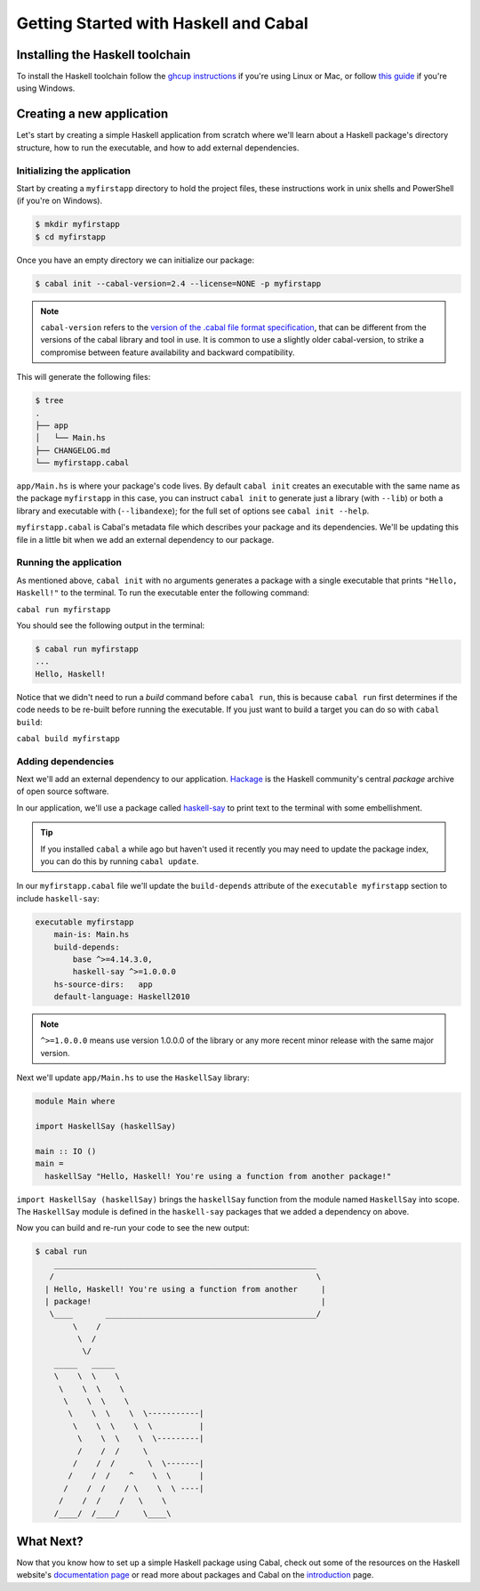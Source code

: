 Getting Started with Haskell and Cabal
======================================

Installing the Haskell toolchain
--------------------------------

To install the Haskell toolchain follow the `ghcup instructions
<https://www.haskell.org/ghcup/>`__ if you're using Linux or Mac, or follow
`this guide <https://hub.zhox.com/posts/introducing-haskell-dev/>`__ if you're
using Windows.


Creating a new application
--------------------------

Let's start by creating a simple Haskell application from scratch where we'll
learn about a Haskell package's directory structure, how to run the executable,
and how to add external dependencies.


Initializing the application
^^^^^^^^^^^^^^^^^^^^^^^^^^^^

Start by creating a ``myfirstapp`` directory to hold the project files, these
instructions work in unix shells and PowerShell (if you're on Windows).

.. code-block:: console

    $ mkdir myfirstapp
    $ cd myfirstapp

Once you have an empty directory we can initialize our package:

.. code-block:: console

    $ cabal init --cabal-version=2.4 --license=NONE -p myfirstapp

.. note:: ``cabal-version`` refers to the
          `version of the .cabal file format specification <file-format-changelog.html>`__,
          that can be different from the versions of the cabal library and tool
          in use. It is common to use a slightly older cabal-version, to strike
          a compromise between feature availability and backward compatibility.

This will generate the following files:

.. code-block:: console

    $ tree
    .
    ├── app
    │   └── Main.hs
    ├── CHANGELOG.md
    └── myfirstapp.cabal



``app/Main.hs`` is where your package's code lives. By default ``cabal init``
creates an executable with the same name as the package ``myfirstapp`` in this
case, you can instruct ``cabal init`` to generate just a library (with
``--lib``) or both a library and executable with (``--libandexe``); for the full
set of options see ``cabal init --help``.

``myfirstapp.cabal`` is Cabal's metadata file which describes your package and
its dependencies. We'll be updating this file in a little bit when we add an
external dependency to our package.


Running the application
^^^^^^^^^^^^^^^^^^^^^^^

As mentioned above, ``cabal init`` with no arguments generates a package with a
single executable that prints ``"Hello, Haskell!"`` to the terminal. To run the
executable enter the following command:

``cabal run myfirstapp``

You should see the following output in the terminal:

.. code-block:: console

     $ cabal run myfirstapp
     ...
     Hello, Haskell!

Notice that we didn't need to run a `build` command before ``cabal run``, this
is because ``cabal run`` first determines if the code needs to be re-built
before running the executable. If you just want to build a target you can do so
with ``cabal build``:

``cabal build myfirstapp``


Adding dependencies
^^^^^^^^^^^^^^^^^^^

Next we'll add an external dependency to our application. `Hackage
<https://hackage.haskell.org/>`__ is the Haskell community's central `package`
archive of open source software.

In our application, we'll use a package called `haskell-say
<https://hackage.haskell.org/package/haskell-say>`__ to print text to the
terminal with some embellishment.

.. TIP::
   If you installed ``cabal`` a while ago but haven't used it recently you may
   need to update the package index, you can do this by running ``cabal
   update``.

In our ``myfirstapp.cabal`` file we'll update the ``build-depends`` attribute of
the ``executable myfirstapp`` section to include ``haskell-say``:

.. code-block:: cabal

   executable myfirstapp
       main-is: Main.hs
       build-depends:
           base ^>=4.14.3.0,
           haskell-say ^>=1.0.0.0
       hs-source-dirs:   app
       default-language: Haskell2010

.. NOTE::
   ``^>=1.0.0.0`` means use version 1.0.0.0 of the library or any more recent
   minor release with the same major version.

Next we'll update ``app/Main.hs`` to use the ``HaskellSay`` library:

.. code-block:: haskell

   module Main where

   import HaskellSay (haskellSay)

   main :: IO ()
   main =
     haskellSay "Hello, Haskell! You're using a function from another package!"

``import HaskellSay (haskellSay)`` brings the ``haskellSay`` function from the
module named ``HaskellSay`` into scope. The ``HaskellSay`` module is defined in
the ``haskell-say`` packages that we added a dependency on above.

Now you can build and re-run your code to see the new output:

.. code-block:: console

   $ cabal run
       ________________________________________________________
      /                                                        \
     | Hello, Haskell! You're using a function from another     |
     | package!                                                 |
      \____       _____________________________________________/
           \    /
            \  /
             \/
       _____   _____
       \    \  \    \
        \    \  \    \
         \    \  \    \
          \    \  \    \  \-----------|
           \    \  \    \  \          |
            \    \  \    \  \---------|
            /    /  /     \
           /    /  /       \  \-------|
          /    /  /    ^    \  \      |
         /    /  /    / \    \  \ ----|
        /    /  /    /   \    \
       /____/  /____/     \____\


What Next?
----------

Now that you know how to set up a simple Haskell package using Cabal, check out
some of the resources on the Haskell website's `documentation page
<https://www.haskell.org/documentation/>`__ or read more about packages and
Cabal on the `introduction <intro.html>`__ page.
